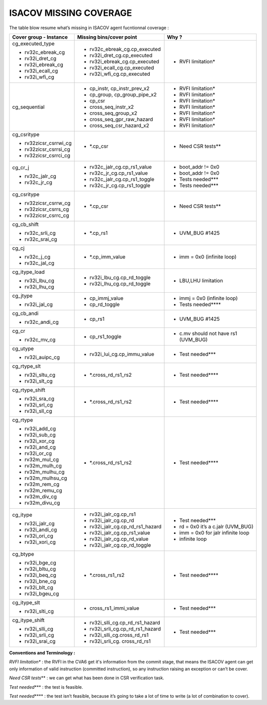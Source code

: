 **ISACOV MISSING COVERAGE**
===============================

The table blow resume what’s missing in ISACOV agent fucntionnal coverage :

+----------------------+------------------------------------+----------------------------------------+
| **Cover group -      | **Missing bins/cover point**       | **Why ?**                              |
| Instance**           |                                    |                                        |
+======================+====================================+========================================+
| cg_executed_type     | -  rv32c_ebreak_cg.cp_executed     | -  RVFI limitation\*                   | 
|                      |                                    |                                        |
| -  rv32c_ebreak_cg   | -  rv32i_dret_cg.cp_executed       |                                        |
|                      |                                    |                                        |
| -  rv32i_dret_cg     | -  rv32i_ebreak_cg.cp_executed     |                                        |
|                      |                                    |                                        |
| -  rv32i_ebreak_cg   | -  rv32i_ecall_cg.cp_executed      |                                        |
|                      |                                    |                                        |
| -  rv32i_ecall_cg    | -  rv32i_wfi_cg.cp_executed        |                                        |
|                      |                                    |                                        |
| -  rv32i_wfi_cg      |                                    |                                        |
+----------------------+------------------------------------+----------------------------------------+
| cg_sequential        | -  cp_instr, cp_instr_prev_x2      | -  RVFI limitation\*                   | 
|                      |                                    |                                        |
|                      | -  cp_group, cp_group_pipe_x2      | -  RVFI limitation\*                   |
|                      |                                    |                                        |
|                      | -  cp_csr                          | -  RVFI limitation\*                   | 
|                      |                                    |                                        |
|                      | -  cross_seq_instr_x2              | -  RVFI limitation\*                   |
|                      |                                    |                                        |
|                      | -  cross_seq_group_x2              | -  RVFI limitation\*                   |
|                      |                                    |                                        |
|                      | -  cross_seq_gpr_raw_hazard        | -  RVFI limitation\*                   |        
|                      |                                    |                                        |
|                      | -  cross_seq_csr_hazard_x2         | -  RVFI limitation\*                   |
|                      |                                    |                                        |
+----------------------+------------------------------------+----------------------------------------+
| cg_csritype          | -  \*.cp_csr                       | -  Need CSR tests*\*                   |
|                      |                                    |                                        |
| -                    |                                    |                                        |
|  rv32zicsr_csrrwi_cg |                                    |                                        |
|                      |                                    |                                        |
| -                    |                                    |                                        |
|  rv32zicsr_csrrsi_cg |                                    |                                        |
|                      |                                    |                                        |
| -                    |                                    |                                        |
|  rv32zicsr_csrrci_cg |                                    |                                        |
+----------------------+------------------------------------+----------------------------------------+
| cg_cr_j              | -  rv32c_jalr_cg.cp_rs1_value      | -  boot_addr != 0x0                    |
|                      |                                    |                                        |
| -  rv32c_jalr_cg     | -  rv32c_jr_cg.cp_rs1_value        | -  boot_addr != 0x0                    |       
|                      |                                    |                                        |
| -  rv32c_jr_cg       | -  rv32c_jalr_cg.cp_rs1_toggle     | -  Tests needed**\*                    |
|                      |                                    |                                        |
|                      | -  rv32c_jr_cg.cp_rs1_toggle       | -  Tests needed**\*                    |
|                      |                                    |                                        |
+----------------------+------------------------------------+----------------------------------------+
| cg_csritype          | -  \*.cp_csr                       | -  Need CSR tests*\*                   |
|                      |                                    |                                        |
| -                    |                                    |                                        |
|   rv32zicsr_csrrw_cg |                                    |                                        |
|                      |                                    |                                        |
| -                    |                                    |                                        |
|   rv32zicsr_csrrs_cg |                                    |                                        |
|                      |                                    |                                        |
| -                    |                                    |                                        |
|   rv32zicsr_csrrc_cg |                                    |                                        |
+----------------------+------------------------------------+----------------------------------------+
| cg_cb_shift          | -  \*.cp_rs1                       | -  UVM_BUG #1425                       |
|                      |                                    |                                        |
| -  rv32c_srli_cg     |                                    |                                        |
|                      |                                    |                                        |
| -  rv32c_srai_cg     |                                    |                                        |
+----------------------+------------------------------------+----------------------------------------+
| cg_cj                | -  \*.cp_imm_value                 | -  imm = 0x0 (infinite loop)           |   
|                      |                                    |                                        |
| -  rv32c_j_cg        |                                    |                                        |
|                      |                                    |                                        |
| -  rv32c_jal_cg      |                                    |                                        |
+----------------------+------------------------------------+----------------------------------------+
| cg_itype_load        | -  rv32i_lbu_cg.cp_rd_toggle       | -  LBU,LHU limitation                  |
|                      |                                    |                                        |
| -  rv32i_lbu_cg      | -  rv32i_lhu_cg.cp_rd_toggle       |                                        |
|                      |                                    |                                        |
| -  rv32i_lhu_cg      |                                    |                                        |
+----------------------+------------------------------------+----------------------------------------+
| cg_jtype             | -  cp_immj_value                   | -  immj = 0x0 (infinite loop)          |      
|                      |                                    |                                        |
| -  rv32i_jal_cg      | -  cp_rd_toggle                    | -  Tests needed***\*                   |
+----------------------+------------------------------------+----------------------------------------+
| cg_cb_andi           | -  cp_rs1                          | -  UVM_BUG #1425                       |
|                      |                                    |                                        |
| -  rv32c_andi_cg     |                                    |                                        |
+----------------------+------------------------------------+----------------------------------------+
| cg_cr                | -  cp_rs1_toggle                   | -  c.mv should not have rs1 (UVM_BUG)  |                 
|                      |                                    |                                        |
| -  rv32c_mv_cg       |                                    |                                        |
+----------------------+------------------------------------+----------------------------------------+
| cg_utype             | -  rv32i_lui_cg.cp_immu_value      | -  Test needed**\*                     |
|                      |                                    |                                        |
| -  rv32i_auipc_cg    |                                    |                                        |
+----------------------+------------------------------------+----------------------------------------+
| cg_rtype_slt         | -  \*.cross_rd_rs1_rs2             | -  Test needed***\*                    |
|                      |                                    |                                        |
| -  rv32i_sltu_cg     |                                    |                                        |
|                      |                                    |                                        |
| -  rv32i_slt_cg      |                                    |                                        |
+----------------------+------------------------------------+----------------------------------------+
| cg_rtype_shift       | -  \*.cross_rd_rs1_rs2             | -  Test needed***\*                    |
|                      |                                    |                                        |
| -  rv32i_sra_cg      |                                    |                                        |
|                      |                                    |                                        |
| -  rv32i_srl_cg      |                                    |                                        |
|                      |                                    |                                        |
| -  rv32i_sll_cg      |                                    |                                        |
+----------------------+------------------------------------+----------------------------------------+
| cg_rtype             | -  \*.cross_rd_rs1_rs2             | -  Test needed***\*                    |
|                      |                                    |                                        |
| -  rv32i_add_cg      |                                    |                                        |
|                      |                                    |                                        |
| -  rv32i_sub_cg      |                                    |                                        |
|                      |                                    |                                        |
| -  rv32i_xor_cg      |                                    |                                        |
|                      |                                    |                                        |
| -  rv32i_and_cg      |                                    |                                        |
|                      |                                    |                                        |
| -  rv32i_or_cg       |                                    |                                        |
|                      |                                    |                                        |
| -  rv32m_mul_cg      |                                    |                                        |
|                      |                                    |                                        |
| -  rv32m_mulh_cg     |                                    |                                        |
|                      |                                    |                                        |
| -  rv32m_mulhu_cg    |                                    |                                        |
|                      |                                    |                                        |
| -  rv32m_mulhsu_cg   |                                    |                                        |
|                      |                                    |                                        |
| -  rv32m_rem_cg      |                                    |                                        |
|                      |                                    |                                        |
| -  rv32m_remu_cg     |                                    |                                        |
|                      |                                    |                                        |
| -  rv32m_div_cg      |                                    |                                        |
|                      |                                    |                                        |
| -  rv32m_divu_cg     |                                    |                                        | 
+----------------------+------------------------------------+----------------------------------------+            
| cg_itype             | -  rv32i_jalr_cg.cp_rs1            | -  Test needed**\*                     |
|                      |                                    |                                        |
| -  rv32i_jalr_cg     | -  rv32i_jalr_cg.cp_rd             | -  rd = 0x0 it’s a c.jalr (UVM_BUG)    |          
|                      |                                    |                                        |
| -  rv32i_andi_cg     | -  rv32i_jalr_cg.cp_rd_rs1_hazard  | -  imm = 0x0 for jalr infinite loop    |           
|                      |                                    |                                        |
| -  rv32i_ori_cg      | -  rv32i_jalr_cg.cp_rs1_value      | -  infinite loop                       |
|                      |                                    |                                        |
| -  rv32i_xori_cg     | -  rv32i_jalr_cg.cp_rd_value       |                                        |
|                      |                                    |                                        |
|                      | -  rv32i_jalr_cg.cp_rd_toggle      |                                        |
+----------------------+------------------------------------+----------------------------------------+            
| cg_btype             | -  \*.cross_rs1_rs2                | -  Test needed***\*                    |
|                      |                                    |                                        |
| -  rv32i_bge_cg      |                                    |                                        |
|                      |                                    |                                        |
| -  rv32i_bltu_cg     |                                    |                                        |
|                      |                                    |                                        |
| -  rv32i_beq_cg      |                                    |                                        |
|                      |                                    |                                        |
| -  rv32i_bne_cg      |                                    |                                        |
|                      |                                    |                                        |
| -  rv32i_blt_cg      |                                    |                                        |
|                      |                                    |                                        |
| -  rv32i_bgeu_cg     |                                    |                                        |
+----------------------+------------------------------------+----------------------------------------+
| cg_itype_slt         | -  cross_rs1_immi_value            | -  Test needed**\*                     |
|                      |                                    |                                        |
| -  rv32i_slti_cg     |                                    |                                        |
+----------------------+------------------------------------+----------------------------------------+
| cg_itype_shift       | -  rv32i_slli_cg.cp_rd_rs1_hazard  | -  Test needed**\*                     |
|                      |                                    |                                        |
| -  rv32i_slli_cg     | -  rv32i_srli_cg.cp_rd_rs1_hazard  |                                        |
|                      |                                    |                                        |
| -  rv32i_srli_cg     | -  rv32i_slli_cg.cross_rd_rs1      |                                        |
|                      |                                    |                                        |
| -  rv32i_srai_cg     | -  rv32i_srli_cg. cross_rd_rs1     |                                        |
+----------------------+------------------------------------+----------------------------------------+            

**Conventions and Terminology :**

*RVFI limitation\** : the RVFI in the CVA6 get it's information from the commit stage, that means the ISACOV agent can get only information of valid instruction (committed instruction), so any instruction raising an exception or can’t be cover.

*Need CSR tests*\** : we can get what has been done in CSR verification task.

*Test needed*\*** : the test is feasible.

*Test needed*\**** : the test isn’t feasible, because it’s going to take a
lot of time to write (a lot of combination to cover).

